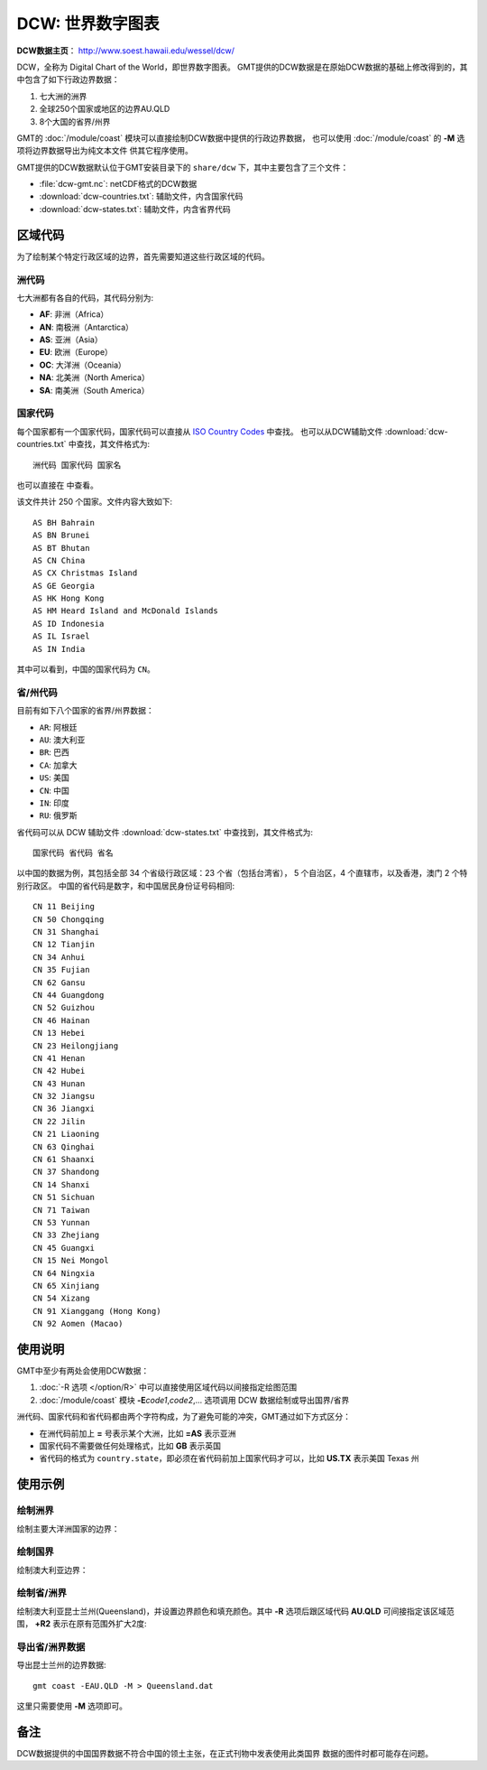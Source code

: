 DCW: 世界数字图表
=================

**DCW数据主页**\ ： http://www.soest.hawaii.edu/wessel/dcw/

DCW，全称为 Digital Chart of the World，即世界数字图表。
GMT提供的DCW数据是在原始DCW数据的基础上修改得到的，其中包含了如下行政边界数据：

#.  七大洲的洲界
#.  全球250个国家或地区的边界AU.QLD
#.  8个大国的省界/州界

GMT的 :doc:`/module/coast` 模块可以直接绘制DCW数据中提供的行政边界数据，
也可以使用 :doc:`/module/coast` 的 **-M** 选项将边界数据导出为纯文本文件
供其它程序使用。

GMT提供的DCW数据默认位于GMT安装目录下的 ``share/dcw`` 下，其中主要包含了三个文件：

- :file:`dcw-gmt.nc`: netCDF格式的DCW数据
- :download:`dcw-countries.txt`: 辅助文件，内含国家代码
- :download:`dcw-states.txt`: 辅助文件，内含省界代码

区域代码
--------

为了绘制某个特定行政区域的边界，首先需要知道这些行政区域的代码。

洲代码
++++++

七大洲都有各自的代码，其代码分别为:

- **AF**: 非洲（Africa）
- **AN**: 南极洲（Antarctica）
- **AS**: 亚洲（Asia）
- **EU**: 欧洲（Europe）
- **OC**: 大洋洲（Oceania）
- **NA**: 北美洲（North America）
- **SA**: 南美洲（South America）

国家代码
++++++++

每个国家都有一个国家代码，国家代码可以直接从 `ISO Country Codes <https://en.wikipedia.org/wiki/ISO_3166-1_alpha-2>`_ 中查找。
也可以从DCW辅助文件 :download:`dcw-countries.txt` 中查找，其文件格式为::

    洲代码 国家代码 国家名

也可以直接在  中查看。

该文件共计 250 个国家。文件内容大致如下::

    AS BH Bahrain
    AS BN Brunei
    AS BT Bhutan
    AS CN China
    AS CX Christmas Island
    AS GE Georgia
    AS HK Hong Kong
    AS HM Heard Island and McDonald Islands
    AS ID Indonesia
    AS IL Israel
    AS IN India

其中可以看到，中国的国家代码为 ``CN``\ 。

省/州代码
+++++++++

目前有如下八个国家的省界/州界数据：

- ``AR``: 阿根廷
- ``AU``: 澳大利亚
- ``BR``: 巴西
- ``CA``: 加拿大
- ``US``: 美国
- ``CN``: 中国
- ``IN``: 印度
- ``RU``: 俄罗斯

省代码可以从 DCW 辅助文件 :download:`dcw-states.txt` 中查找到，其文件格式为::

    国家代码 省代码 省名

以中国的数据为例，其包括全部 34 个省级行政区域：23 个省（包括台湾省），
5 个自治区，4 个直辖市，以及香港，澳门 2 个特别行政区。
中国的省代码是数字，和中国居民身份证号码相同::

    CN 11 Beijing
    CN 50 Chongqing
    CN 31 Shanghai
    CN 12 Tianjin
    CN 34 Anhui
    CN 35 Fujian
    CN 62 Gansu
    CN 44 Guangdong
    CN 52 Guizhou
    CN 46 Hainan
    CN 13 Hebei
    CN 23 Heilongjiang
    CN 41 Henan
    CN 42 Hubei
    CN 43 Hunan
    CN 32 Jiangsu
    CN 36 Jiangxi
    CN 22 Jilin
    CN 21 Liaoning
    CN 63 Qinghai
    CN 61 Shaanxi
    CN 37 Shandong
    CN 14 Shanxi
    CN 51 Sichuan
    CN 71 Taiwan
    CN 53 Yunnan
    CN 33 Zhejiang
    CN 45 Guangxi
    CN 15 Nei Mongol
    CN 64 Ningxia
    CN 65 Xinjiang
    CN 54 Xizang
    CN 91 Xianggang (Hong Kong)
    CN 92 Aomen (Macao)

使用说明
--------

GMT中至少有两处会使用DCW数据：

#. :doc:`-R 选项 </option/R>` 中可以直接使用区域代码以间接指定绘图范围
#. :doc:`/module/coast` 模块 **-E**\ *code1*,\ *code2*,... 选项调用 DCW 数据绘制或导出国界/省界

洲代码、国家代码和省代码都由两个字符构成，为了避免可能的冲突，GMT通过如下方式区分：

-   在洲代码前加上 **=** 号表示某个大洲，比如 **=AS** 表示亚洲
-   国家代码不需要做任何处理格式，比如 **GB** 表示英国
-   省代码的格式为 ``country.state``\ ，即必须在省代码前加上国家代码才可以，比如 **US.TX** 表示美国 Texas 州

使用示例
--------

绘制洲界
++++++++

绘制主要大洋洲国家的边界：

.. gmtplot::

    gmt coast -R100/190/-50/10 -JM12c -Baf -E=OC+p0.25p,red -png dataset_dcw_01

绘制国界
++++++++

绘制澳大利亚边界：

.. gmtplot::

    gmt coast -JM12c -Baf -EAU+p0.25p,red -png dataset_dcw_02

绘制省/洲界
++++++++

绘制澳大利亚昆士兰州(Queensland)，并设置边界颜色和填充颜色。其中 **-R** 选项后跟区域代码 **AU.QLD** 可间接指定该区域范围， **+R2** 表示在原有范围外扩大2度:

.. gmtplot::

    gmt coast -RAU.QLD+R2 -JM12c -Baf -EAU.QLD+p1p,blue+gred -png dataset_dcw_03

导出省/洲界数据
++++++++++++

导出昆士兰州的边界数据::

    gmt coast -EAU.QLD -M > Queensland.dat

这里只需要使用 **-M** 选项即可。

备注
----

DCW数据提供的中国国界数据不符合中国的领土主张，在正式刊物中发表使用此类国界
数据的图件时都可能存在问题。
